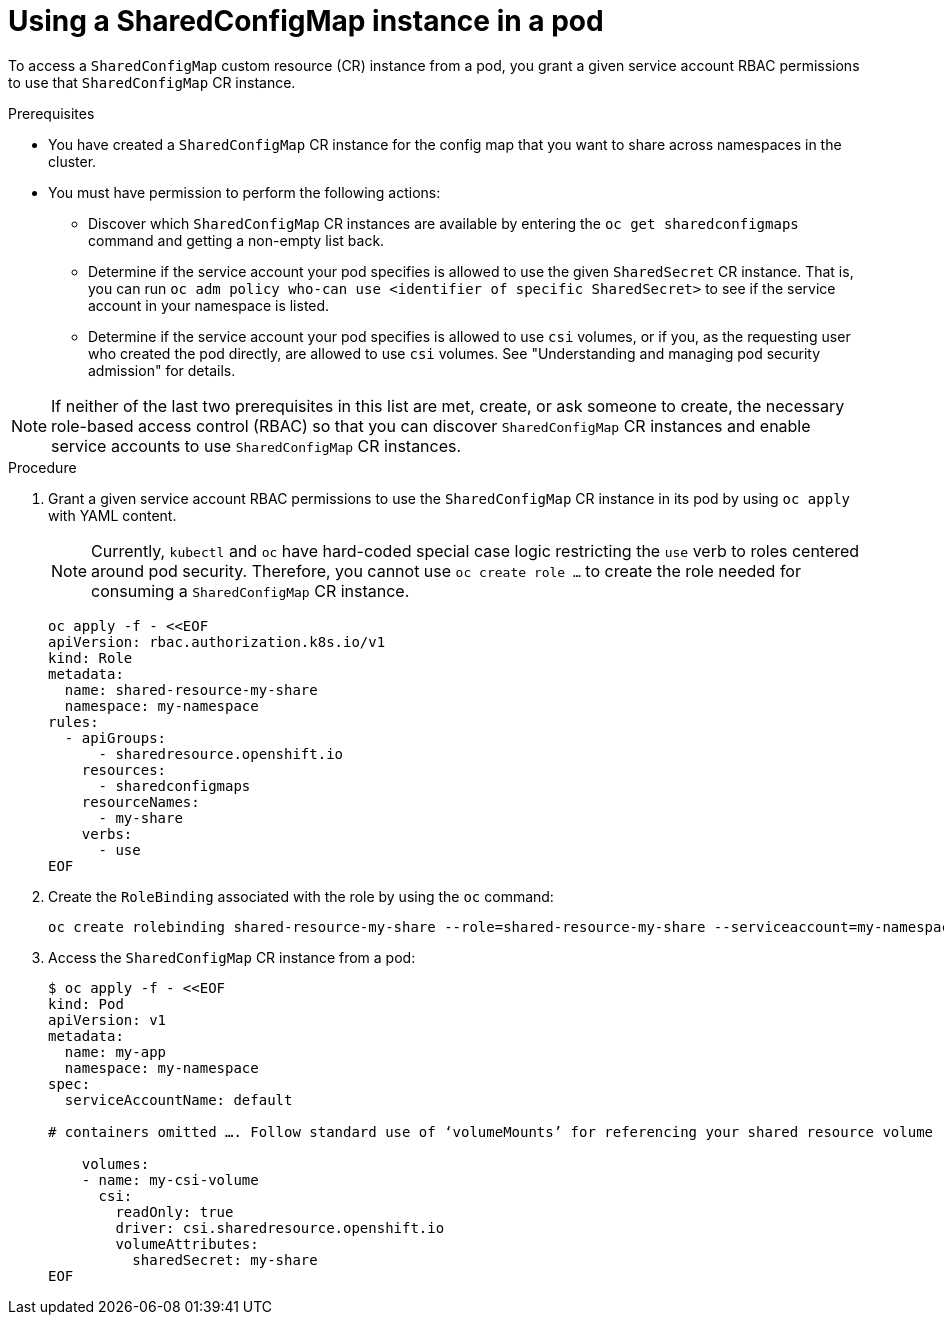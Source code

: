 :_mod-docs-content-type: PROCEDURE

[id="ephemeral-storage-using-a-sharedconfigmap-object-in-a-pod_{context}"]
= Using a SharedConfigMap instance in a pod

[role="_abstract"]
To access a `SharedConfigMap` custom resource (CR) instance from a pod, you grant a given service account RBAC permissions to use that `SharedConfigMap` CR instance.

.Prerequisites

* You have created a `SharedConfigMap` CR instance for the config map that you want to share across namespaces in the cluster.
* You must have permission to perform the following actions:
** Discover which `SharedConfigMap` CR instances are available by entering the `oc get sharedconfigmaps` command and getting a non-empty list back.
** Determine if the service account your pod specifies is allowed to use the given `SharedSecret` CR instance. That is, you can run `oc adm policy who-can use <identifier of specific SharedSecret>` to see if the service account in your namespace is listed.
** Determine if the service account your pod specifies is allowed to use `csi` volumes, or if you, as the requesting user who created the pod directly, are allowed to use `csi` volumes.  See "Understanding and managing pod security admission" for details.

[NOTE]
====
If neither of the last two prerequisites in this list are met, create, or ask someone to create, the necessary role-based access control (RBAC) so that you can discover `SharedConfigMap` CR instances and enable service accounts to use `SharedConfigMap` CR instances.
====

.Procedure

. Grant a given service account RBAC permissions to use the `SharedConfigMap` CR instance in its pod by using `oc apply` with YAML content.
+
[NOTE]
====
Currently, `kubectl` and `oc` have hard-coded special case logic restricting the `use` verb to roles centered around pod security. Therefore, you cannot use `oc create role ...` to create the role needed for consuming a `SharedConfigMap` CR instance.
====
+
[source,terminal]
----
oc apply -f - <<EOF
apiVersion: rbac.authorization.k8s.io/v1
kind: Role
metadata:
  name: shared-resource-my-share
  namespace: my-namespace
rules:
  - apiGroups:
      - sharedresource.openshift.io
    resources:
      - sharedconfigmaps
    resourceNames:
      - my-share
    verbs:
      - use
EOF
----

. Create the `RoleBinding` associated with the role by using the `oc` command:
+
[source,terminal]
----
oc create rolebinding shared-resource-my-share --role=shared-resource-my-share --serviceaccount=my-namespace:builder
----

. Access the `SharedConfigMap` CR instance from a pod:
+
[source,terminal]
----
$ oc apply -f - <<EOF
kind: Pod
apiVersion: v1
metadata:
  name: my-app
  namespace: my-namespace
spec:
  serviceAccountName: default

# containers omitted …. Follow standard use of ‘volumeMounts’ for referencing your shared resource volume

    volumes:
    - name: my-csi-volume
      csi:
        readOnly: true
        driver: csi.sharedresource.openshift.io
        volumeAttributes:
          sharedSecret: my-share
EOF
----